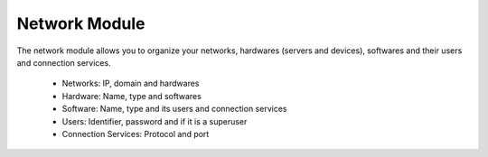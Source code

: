 Network Module
##############

The network module allows you to organize your networks, hardwares (servers and
devices), softwares and their users and connection services.

  * Networks: IP, domain and hardwares
  * Hardware: Name, type and softwares
  * Software: Name, type and its users and connection services
  * Users: Identifier, password and if it is a superuser
  * Connection Services: Protocol and port
